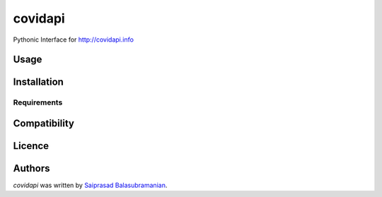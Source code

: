 covidapi
========

.. image:: https://img.shields.io/pypi/v/covidapi.svg
    :target: https://pypi.python.org/pypi/covidapi
    :alt: Latest PyPI version

.. image:: https://travis-ci.org/kragniz/cookiecutter-pypackage-minimal.png
   :target: https://travis-ci.org/kragniz/cookiecutter-pypackage-minimal
   :alt: Latest Travis CI build status

Pythonic Interface for http://covidapi.info

Usage
-----

Installation
------------

Requirements
^^^^^^^^^^^^

Compatibility
-------------

Licence
-------

Authors
-------

`covidapi` was written by `Saiprasad Balasubramanian <sai.cosmo@gmail.com>`_.
